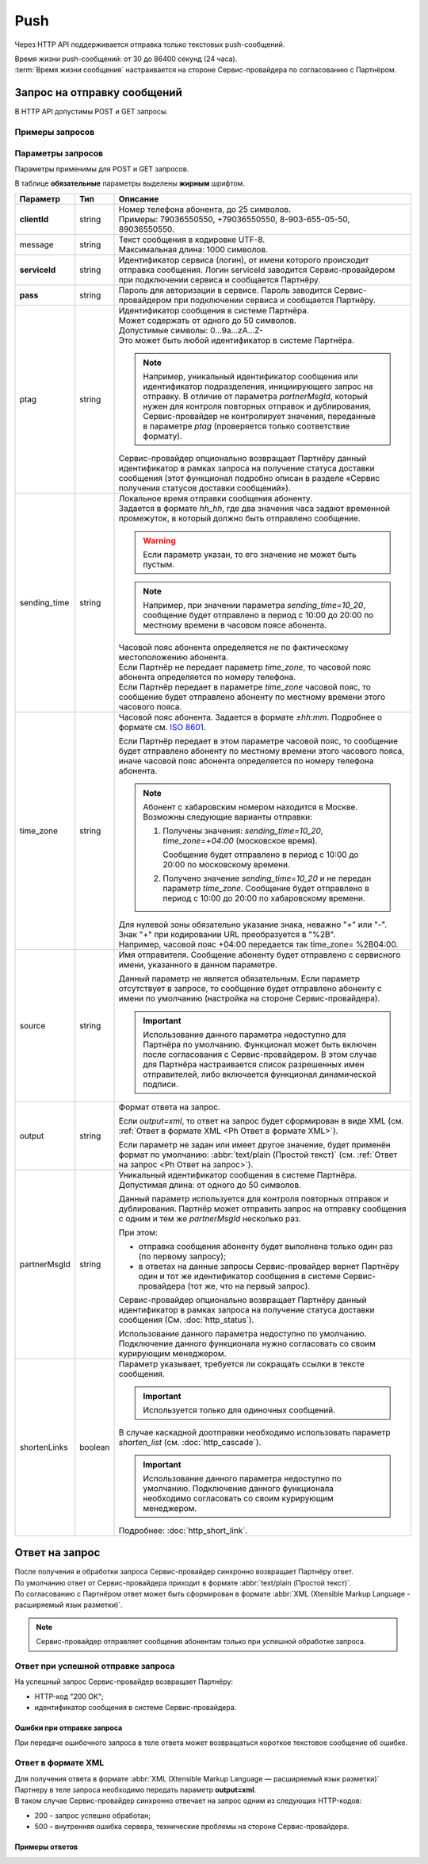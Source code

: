 Push
=============

Через HTTP API поддерживается отправка только текстовых push-сообщений.

| Время жизни push-сообщений: от 30 до 86400 секунд (24 часа).
| :term:`Время жизни сообщения` настраивается на стороне Сервис-провайдера по согласованию с Партнёром.

Запрос на отправку сообщений 
------------------------------------------

В HTTP API допустимы POST и GET запросы.

Примеры запросов
~~~~~~~~~~~~~~~~~~~~

.. tabs::

    .. tab:: POST-запросы

        .. tabs::

            .. tab:: Текстовый формат

                POST-запрос с сообщением на латинице “test“ в простом текстовом формате.

                .. code-block::

                    {
                        POST /login HTTP/1.1
                        Host: 10.10.10.10:9080
                        Content-Type: application/x-www-form-urlencoded;charset=utf-8
                        Content-Length: 58
                        serviceId=login&pass=123&clientId=79161234567&message=test
                    }

            .. tab:: URL-формат

                POST-запрос с текстом сообщения на кириллице “тест“ в URL-формате.

                .. code-block::

                    {
                        POST /login HTTP/1.1
                        Host: 10.241.0.194:9080
                        Content-Type: application/x-www-form-urlencoded;charset=utf-8
                        Content-Length: 78
                        serviceId=login&pass=123&clientId=79161234567&message=%D1%82%D0%B5%D1%81%D1%82
                    }


    .. tab:: GET-запросы

        .. tabs::

            .. tab:: Текст на латинице

                GET-запрос для передачи изображения.

                .. code-block::

                    {
                        http://partner.ru/login?clientId=79161234567&pass=123&serviceId=login&imageUrl=http://image001.jpg
                    }

            .. tab:: Текст в URL-формате

                GET-запрос с сообщением на латинице “test“ в простом текстовом формате и кнопкой с надписью “click“.

                .. code-block::

                    {
                        http://partner.ru/login?clientId=79161234567&message=test&pass=123&serviceId=login&buttonText=click&buttonLink=http://click
                    }



.. _HTTP-Push-параметры-запроса:

Параметры запросов
~~~~~~~~~~~~~~~~~~~~~~

Параметры применимы для POST и GET запросов.

В таблице **обязательные** параметры выделены **жирным** шрифтом.

+---------------------------+-------------------------+----------------------------------------------------------------------------------+
| Параметр                  | Тип                     | Описание                                                                         |
+===========================+=========================+==================================================================================+
| **clientId**              | string                  | | Номер телефона абонента, до 25 символов.                                       |
|                           |                         | | Примеры: 79036550550, +79036550550, 8-903-655-05-50, 89036550550.              |
+---------------------------+-------------------------+----------------------------------------------------------------------------------+
| message                   | string                  | | Текст сообщения в кодировке UTF-8.                                             |
|                           |                         | | Максимальная длина: 1000 символов.                                             |
+---------------------------+-------------------------+----------------------------------------------------------------------------------+
| **serviceId**             | string                  | Идентификатор сервиса (логин), от имени которого происходит отправка сообщения.  |
|                           |                         | Логин serviceId заводится Сервис-провайдером при подключении сервиса и           |
|                           |                         | сообщается Партнёру.                                                             |
+---------------------------+-------------------------+----------------------------------------------------------------------------------+
| **pass**                  | string                  | Пароль для авторизации в сервисе. Пароль заводится Сервис-провайдером при        |
|                           |                         | подключении сервиса и сообщается Партнёру.                                       |
+---------------------------+-------------------------+----------------------------------------------------------------------------------+
| ptag                      | string                  | | Идентификатор сообщения в системе Партнёра.                                    |
|                           |                         | | Может содержать от одного до 50 символов.                                      |
|                           |                         | | Допустимые символы: 0...9a...zA...Z-                                           |
|                           |                         | | Это может быть любой идентификатор в системе Партнёра.                         |
|                           |                         |                                                                                  |
|                           |                         | .. note::                                                                        |
|                           |                         |     Например, уникальный идентификатор сообщения или идентификатор подразделения,|
|                           |                         |     инициирующего запрос на отправку. В отличие от параметра *partnerMsgId*,     |
|                           |                         |     который нужен для контроля повторных отправок и дублирования,                |
|                           |                         |     Сервис-провайдер не контролирует значения, переданные в параметре            |
|                           |                         |     *ptag* (проверяется только соответствие формату).                            |
|                           |                         |                                                                                  |
|                           |                         | Сервис-провайдер опционально возвращает Партнёру данный идентификатор в рамках   |
|                           |                         | запроса на получение статуса доставки сообщения (этот функционал подробно описан |
|                           |                         | в разделе «Сервис получения статусов доставки сообщений»).                       |
+---------------------------+-------------------------+----------------------------------------------------------------------------------+
| sending_time              | string                  | | Локальное время отправки сообщения абоненту.                                   |
|                           |                         | | Задается в формате *hh_hh*, где два значения часа задают временной             |
|                           |                         |   промежуток, в который должно быть отправлено сообщение.                        |
|                           |                         |                                                                                  |
|                           |                         | .. warning:: Если параметр указан, то его значение не может быть пустым.         |
|                           |                         |                                                                                  |
|                           |                         | .. note:: Например, при значении параметра *sending_time=10_20*,                 |
|                           |                         |     сообщение будет отправлено в период с 10:00 до 20:00 по местному времени     |
|                           |                         |     в часовом поясе абонента.                                                    |
|                           |                         |                                                                                  |
|                           |                         | | Часовой пояс абонента определяется *не* по фактическому местоположению         |
|                           |                         |   абонента.                                                                      |
|                           |                         | | Если Партнёр не передает параметр *time_zone*, то часовой пояс абонента        |
|                           |                         |   определяется по номеру телефона.                                               |
|                           |                         | | Если Партнёр передает в параметре *time_zone* часовой пояс, то сообщение будет |
|                           |                         |   отправлено абоненту по местному времени этого часового пояса.                  |
+---------------------------+-------------------------+----------------------------------------------------------------------------------+
| time_zone                 | string                  | Часовой пояс абонента. Задается в формате *±hh:mm*. Подробнее о формате см.      |
|                           |                         | `ISO 8601 <http://en.wikipedia.org/wiki/ISO_8601#Time_offsets_from_UTC>`_.       |
|                           |                         |                                                                                  |
|                           |                         | Если Партнёр передает в этом параметре часовой пояс, то сообщение будет          |
|                           |                         | отправлено абоненту по местному времени этого часового пояса, иначе часовой      |
|                           |                         | пояс абонента определяется по номеру телефона абонента.                          |
|                           |                         |                                                                                  |
|                           |                         | .. note:: Абонент с хабаровским номером находится в Москве.                      |
|                           |                         |     Возможны следующие варианты отправки:                                        |
|                           |                         |                                                                                  |
|                           |                         |     1. Получены значения: *sending_time=10_20*, *time_zone=+04:00*               |
|                           |                         |        (московское время).                                                       |
|                           |                         |                                                                                  |
|                           |                         |        Сообщение будет отправлено в период с 10:00 до 20:00 по московскому       |
|                           |                         |        времени.                                                                  |
|                           |                         |                                                                                  |
|                           |                         |     2. Получено значение *sending_time=10_20* и не передан параметр *time_zone*. |
|                           |                         |        Сообщение будет отправлено в период с 10:00 до 20:00 по хабаровскому      |
|                           |                         |        времени.                                                                  |
|                           |                         |                                                                                  |
|                           |                         | | Для нулевой зоны обязательно указание знака, неважно "+" или "-".              |
|                           |                         | | Знак "+" при кодировании URL преобразуется в "%2B".                            |
|                           |                         | | Например, часовой пояс +04:00 передается так time_zone= %2B04:00.              |
+---------------------------+-------------------------+----------------------------------------------------------------------------------+
| source                    | string                  | Имя отправителя. Сообщение абоненту будет отправлено с сервисного имени,         |
|                           |                         | указанного в данном параметре.                                                   |
|                           |                         |                                                                                  |
|                           |                         | Данный параметр не является обязательным. Если параметр отсутствует в запросе,   |
|                           |                         | то сообщение будет отправлено абоненту с имени по умолчанию (настройка на        |
|                           |                         | стороне Сервис-провайдера).                                                      |
|                           |                         |                                                                                  |
|                           |                         | .. important:: Использование данного параметра недоступно для Партнёра           |
|                           |                         |     по умолчанию. Функционал может быть включен после согласования с             |
|                           |                         |     Сервис-провайдером. В этом случае для Партнёра настраивается список          |
|                           |                         |     разрешенных имен отправителей, либо включается функционал динамической       |
|                           |                         |     подписи.                                                                     |
+---------------------------+-------------------------+----------------------------------------------------------------------------------+
| output                    | string                  | Формат ответа на запрос.                                                         |
|                           |                         |                                                                                  |
|                           |                         | Если *output=xml*, то ответ на запрос будет сформирован в виде XML               |
|                           |                         | (см. :ref:`Ответ в формате XML <Ph Ответ в формате XML>`).                       |
|                           |                         |                                                                                  |
|                           |                         | Если параметр не задан или имеет другое значение, будет применён формат          |
|                           |                         | по умолчанию: :abbr:`text/plain (Простой текст)`                                 |
|                           |                         | (см. :ref:`Ответ на запрос <Ph Ответ на запрос>`).                               |
+---------------------------+-------------------------+----------------------------------------------------------------------------------+
| partnerMsgId              | string                  | Уникальный идентификатор сообщения в системе Партнёра.                           |
|                           |                         | Допустимая длина: от одного до 50 символов.                                      |
|                           |                         |                                                                                  |
|                           |                         | Данный параметр используется для контроля повторных отправок и дублирования.     |
|                           |                         | Партнёр может отправить запрос на отправку сообщения с одним и тем же            |
|                           |                         | *partnerMsgId* несколько раз.                                                    |
|                           |                         |                                                                                  |
|                           |                         | При этом:                                                                        |
|                           |                         |                                                                                  |
|                           |                         | * отправка сообщения абоненту будет выполнена только один раз                    |
|                           |                         |   (по первому запросу);                                                          |
|                           |                         | * в ответах на данные запросы Сервис-провайдер вернет Партнёру один и тот же     |
|                           |                         |   идентификатор сообщения в системе Сервис-провайдера (тот же, что на первый     |
|                           |                         |   запрос).                                                                       |
|                           |                         |                                                                                  |
|                           |                         | Сервис-провайдер опционально возвращает Партнёру данный идентификатор            |
|                           |                         | в рамках запроса на получение статуса доставки сообщения                         |
|                           |                         | (См. :doc:`http_status`).                                                        |
|                           |                         |                                                                                  |
|                           |                         | Использование данного параметра недоступно по умолчанию.                         |
|                           |                         | Подключение данного функционала нужно согласовать со своим курирующим менеджером.|
+---------------------------+-------------------------+----------------------------------------------------------------------------------+
| shortenLinks              | boolean                 | Параметр указывает, требуется ли сокращать ссылки в тексте сообщения.            |
|                           |                         |                                                                                  |
|                           |                         | .. important:: Используется только для одиночных сообщений.                      |
|                           |                         |                                                                                  |
|                           |                         | В случае каскадной доотправки необходимо использовать параметр *shorten_list*    |
|                           |                         | (cм. :doc:`http_cascade`).                                                       |
|                           |                         |                                                                                  |
|                           |                         | .. important:: Использование данного параметра недоступно по умолчанию.          |
|                           |                         |     Подключение данного функционала необходимо согласовать со своим курирующим   |
|                           |                         |     менеджером.                                                                  |
|                           |                         |                                                                                  |
|                           |                         | Подробнее: :doc:`http_short_link`.                                               |
+---------------------------+-------------------------+----------------------------------------------------------------------------------+



.. _Ph Ответ на запрос:

Ответ на запрос 
----------------------

| После получения и обработки запроса Сервис-провайдер синхронно возвращает Партнёру ответ. 
| По умолчанию ответ от Сервис-провайдера приходит в формате :abbr:`text/plain (Простой текст)`.
| По согласованию с Партнёром ответ может быть сформирован в формате :abbr:`XML (Xtensible Markup Language - расширяемый язык разметки)`. 


.. note:: Сервис-провайдер отправляет сообщения абонентам только при успешной обработке запроса.


Ответ при успешной отправке запроса
~~~~~~~~~~~~~~~~~~~~~~~~~~~~~~~~~~~~

На успешный запрос Сервис-провайдер возвращает Партнёру:

* HTTP-код "200 OK"; 
* идентификатор сообщения в системе Сервис-провайдера. 

.. tabs::

    .. tab:: Пример ответа

        .. code-block:: 

            {
               OK
               4095284974
            }


    .. tab:: Параметры ответа

        +---------------+-----------------------------------------------------------+-----------------------------------------------------------+
        | Ответный код  | Описание                                                  | Возможные действия Партнера                               |
        +===============+===========================================================+===========================================================+
        | 200           | | Успешная обработка запроса.                             | Штатная работа с сервисом.                                |
        |               | | В теле ответа передаётся идентификатор, присвоенный     |                                                           |
        |               |   сообщению Сервис-провайдером.                           |                                                           |
        |               | | Идентификатор представляет собой 64-битное целое        |                                                           |
        |               |   положительное число.                                    |                                                           |
        +---------------+-----------------------------------------------------------+-----------------------------------------------------------+




Ошибки при отправке запроса
^^^^^^^^^^^^^^^^^^^^^^^^^^^^^^

При передаче ошибочного запроса в теле ответа может возвращаться короткое текстовое сообщение об ошибке.

.. tabs::

    .. tab:: Пример ответа

        Пример ответа в случае возникновения ошибки  неверного сочетания *serviceId/pass*:

        .. code-block::

            {
                Invalid password
            }

    .. _Код-ош-при-отпр-запроса:

    .. tab:: Коды ошибок при отправке запроса

        +---------------+-----------------------------------------------------------+-----------------------------------------------------------+
        | Ответный код  | Описание                                                  | Возможные действия Партнера                               |
        +===============+===========================================================+===========================================================+
        | 400           | Отсутствуют обязательные параметры или они заданы         | Повторить запрос с правильным сочетанием параметров и их  |
        |               | некорректно.                                              | корректными значениями.                                   |
        |               |                                                           |                                                           |
        |               | Например, не передан параметр *message*                   |                                                           |
        |               | (там, где он необходим).                                  |                                                           |
        +---------------+-----------------------------------------------------------+-----------------------------------------------------------+
        | 401           | Передано неверное сочетание параметров *serviceId*        | Повторить запрос с верными значениями параметров          |
        |               | и *pass*.                                                 | *serviceId* и *pass*.                                     |
        |               |                                                           |                                                           |
        +---------------+-----------------------------------------------------------+-----------------------------------------------------------+
        | 402           | Исчерпан остаток оплаченных сообщений (для Партнёров,     | Для возобновления отправки сообщений необходимо внести    |
        |               | работающих по предоплате).                                | предоплату и обратиться к вашему курирующему менеджеру.   |
        |               |                                                           |                                                           |
        |               |                                                           | Партнёр не должен повторять запрос.                       |
        +---------------+-----------------------------------------------------------+-----------------------------------------------------------+
        | 403           | Сервис с переданным *serviceId* отсутствует или           | Следует обратиться к своему курирующему менеджеру.        |
        |               | не активен.                                               |                                                           |
        |               |                                                           | Партнёр не должен повторять запрос.                       |
        +---------------+-----------------------------------------------------------+-----------------------------------------------------------+
        | 406           | Невозможно послать сообщение абоненту с                   | Партнёр не должен повторять запрос.                       |
        |               | переданным *clientId*.                                    |                                                           |
        +---------------+-----------------------------------------------------------+-----------------------------------------------------------+
        | 408           | Превышение допустимой скорости отправки сообщений.        | Партнёр может повторить запрос, не превышая допустимой    | 
        |               |                                                           | скорости.                                                 |
        |               | .. note:: Для сервиса Партнёра установлена допустимая     |                                                           |
        |               |       скорость 10 запросов в секунду. Партнёр отправил    |                                                           |
        |               |       12 запросов в секунду. Первые 10 запросов будут     |                                                           |
        |               |       успешно обработаны: в ответ на эти запросы          |                                                           |
        |               |       Сервис-провайдер вернет Партнёру статус 200 и       |                                                           |
        |               |       отправит сообщения абонентам. В ответ на последние  |                                                           |
        |               |       2 запроса Сервис-провайдер вернет Партнёру статус   |                                                           |
        |               |       408 и не будет отправлять сообщения абонентам.      |                                                           |
        +---------------+-----------------------------------------------------------+-----------------------------------------------------------+
        | 409           | Запрещена отправка дубликатов.                            | Партнёр не должен повторять запрос.                       |
        |               |                                                           |                                                           |
        |               | .. note:: Для сервиса Партнёра включен функционал         | При необходимости отправки дубликата сообщения, Партнёр   |
        |               |       блокировки дубликатов. Партнёр отправил в течении   | может обратиться в службу техподдержки Сервис-провайдера, |
        |               |       суток три запроса для отправки сообщения на один    | предоставив наиболее полную информацию об условиях        |
        |               |       номер с одинаковым текстом.                         | возникновения данной ситуации.                            |
        |               |       Первый запрос будет успешно обработан и сообщение   |                                                           |
        |               |       будет отправлено абоненту. В ответ на последние два |                                                           |
        |               |       запроса Сервис-провайдер вернет Партнёру статус 409 |                                                           |
        |               |       и не будет отправлять эти два сообщения абоненту.   |                                                           |
        |               |                                                           |                                                           |
        |               | Функционал блокировки дубликатов по умолчанию отключен    |                                                           |
        |               | для Партнёра. Функционал может быть включен по просьбе    |                                                           |
        |               | Партнёра. Также Сервис-провайдер может включить функционал|                                                           |
        |               | блокировки дубликатов для Партнёра при необходимости:     |                                                           |
        |               | например, в ответ на жалобы абонентов.                    |                                                           |
        +---------------+-----------------------------------------------------------+-----------------------------------------------------------+
        | 414           | Превышение допустимой длины текста сообщения,             | Партнёр может повторить запрос, сократив текст сообщения  |
        |               | переданного в параметре *message*.                        | до допустимой длины.                                      |
        +---------------+-----------------------------------------------------------+-----------------------------------------------------------+
        | 500           | Внутренняя ошибка сервера. Технические проблемы на стороне| При получении статуса 500 или при истечении тайм-аута     |
        |               | Сервис-провайдера.                                        | ожидания ответа, Партнёр должен выдержать паузу минимум 1 | 
        |               |                                                           | минуту. По истечении паузы Партнёр может повторить запрос.|
        |               |                                                           |                                                           |
        |               |                                                           | При получении статуса 500 более 10 раз необходимо         | 
        |               |                                                           | прекратить передачу запроса. После чего передать в службу |
        |               |                                                           | техподдержки Сервис-провайдера наиболее полную информацию |
        |               |                                                           | б условиях возникновения данной ошибки для дальнейшего    |
        |               |                                                           | анализа.                                                  |
        +---------------+-----------------------------------------------------------+-----------------------------------------------------------+
        | 503           | Запрос в обработке.                                       | Партнёр должен выдержать паузу и подождать ответ на первый| 
        |               |                                                           | запрос с переданным значением параметра *partnerMsgId*.   |
        |               | Ошибка может возникнуть, если Партнёр практически         |                                                           |
        |               | одновременно передает несколько запросов с одним и тем    | Партнёр может повторить запрос, если не получит ответ на  |
        |               | же значением параметра *partnerMsgId*.                    | первый запрос.                                            |
        |               | Пока не обработан первый запрос на следующие запросы с    |                                                           |
        |               | тем же *partnerMsgId* Сервис-провайдер вернет             |                                                           |
        |               | Партнёру статус 503.                                      |                                                           |
        +---------------+-----------------------------------------------------------+-----------------------------------------------------------+


.. _Ph Ответ в формате XML:

Ответ в формате XML
~~~~~~~~~~~~~~~~~~~~

| Для получения ответа в формате :abbr:`XML (Xtensible Markup Language — расширяемый язык разметки)` Партнеру в теле запроса необходимо передать параметр **output=xml**.
| В таком случае Сервис-провайдер синхронно отвечает на запрос одним из следующих HTTP-кодов:

* 200 – запрос успешно обработан;
* 500 – внутренняя ошибка сервера, технические проблемы на стороне Сервис-провайдера.

Примеры ответов
^^^^^^^^^^^^^^^^^^

.. tabs::

    .. tab:: Успешная отправка

        Пример ответа в формате XML при успешной отправке запроса (HTTP-код 200) .

        .. code-block::

            {
                <?xml version="1.0" encoding="utf-8"?>
                <response>
                    <code>200</code>
                    <text>OK</text>
                    <payload>
                        <id>4095284976</id>
                    </payload>
                </response>
            }



    .. tab:: Отправка с ошибкой

        Пример ответа в формате XML при ошибочной отправке запроса: неверное сочетание serviceId/pass.

        .. code-block::

            {
                <?xml version="1.0" encoding="utf-8"?>
                <response>
                    <code>401</code>
                    <text>Invalid password</text>
                </response>
            }

        При получении статуса **500** или при истечении тайм-аута ожидания ответа, Партнёр должен выдержать паузу минимум 1 минуту. По истечении паузы Партнёр может повторить запрос.

        .. note:: При получении статуса **500** более 10 раз необходимо прекратить передачу запроса. После чего передать в службу техподдержки Сервис-провайдера наиболее полную информацию об условиях возникновения данной ошибки для дальнейшего анализа.


    .. tab:: Описание элементов XML

        В таблице **обязательные** параметры выделены **жирным** шрифтом.

        +-----------------+--------------------------------------------------+------------------------------------------+
        | Наименование    | Описание                                         | Примечание                               |
        +=================+==================================================+==========================================+
        | **xml version** | Номер версии XML.                                | Содержится в прологе XML-документа.      |
        +-----------------+--------------------------------------------------+------------------------------------------+
        | encoding        | Кодировка.                                       | Содержится в прологе XML-документа.      |
        +-----------------+--------------------------------------------------+------------------------------------------+
        | **response**    | Корневой элемент, содержит элементы              |                                          |
        |                 | *code*, *text*, *payload*.                       |                                          |
        +-----------------+--------------------------------------------------+------------------------------------------+
        | **code**        | Код ответа (значения соответствуют HTTP-кодам    | Подробное описание этих кодов приведено  |
        |                 | для ответов с типом text/plain).                 | :ref:`выше. <Код-ош-при-отпр-запроса>`   |
        +-----------------+--------------------------------------------------+------------------------------------------+
        | text            | Дополнительная краткая текстовая информация      | Может содержать информацию об ошибке.    |
        |                 | об ответе.                                       |                                          |
        +-----------------+--------------------------------------------------+------------------------------------------+
        | payload         | Информация о сообщении, содержит элемент *id*.   | Передаются только в случае успешного     |
        |                 |                                                  | выполнения запроса (при значении         |
        +-----------------+--------------------------------------------------+ *code=200*).                             |
        | id              | Идентификатор, присвоенный сообщению             |                                          |
        |                 | Сервис-провайдером.                              |                                          |
        |                 | Идентификатор представляет                       |                                          |
        |                 | собой 64-разрядное целое положительное число.    |                                          |
        +-----------------+--------------------------------------------------+------------------------------------------+








  
